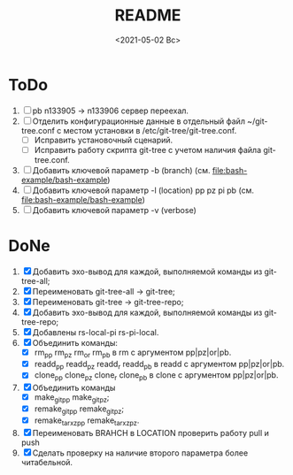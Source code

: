 #+options: ':nil *:t -:t ::t <:t H:3 \n:nil ^:t arch:headline
#+options: author:t broken-links:nil c:nil creator:nil
#+options: d:(not "LOGBOOK") date:t e:t email:nil f:t inline:t num:t
#+options: p:nil pri:nil prop:nil stat:t tags:t tasks:t tex:t
#+options: timestamp:t title:t toc:t todo:t |:t
#+title: README
#+date: <2021-05-02 Вс>
#+author:
#+email: mnasoft@gmail.com
#+language: en
#+select_tags: export
#+exclude_tags: noexport
#+creator: Emacs 27.2 (Org mode 9.4.4)
#+options: html-link-use-abs-url:nil html-postamble:auto
#+options: html-preamble:t html-scripts:t html-style:t
#+options: html5-fancy:nil tex:t
#+html_doctype: xhtml-strict
#+html_container: div
#+description:
#+keywords:
#+html_link_home:
#+html_link_up:
#+html_mathjax:
#+html_equation_reference_format: \eqref{%s}
#+html_head:
#+html_head_extra:
#+subtitle:
#+infojs_opt:
#+creator: <a href="https://www.gnu.org/software/emacs/">Emacs</a> 27.2 (<a href="https://orgmode.org">Org</a> mode 9.4.4)
#+latex_header:

* ToDo
1. [ ] pb n133905 -> n133906 сервер переехал.
2. [ ] Отделить конфигурационные данные в отдельный файл
   ~/git-tree.conf с местом установки в /etc/git-tree/git-tree.conf.
   - [ ] Исправить установочный сценарий.
   - [ ] Исправить работу скрипта git-tree с учетом наличия файла
     git-tree.conf.
3. [ ] Добавить ключевой параметр -b (branch)
   (см. [[file:bash-example/bash-example]])
4. [ ] Добавить ключевой параметр -l (location) pp pz pi pb
   (см. [[file:bash-example/bash-example]])
5. [ ] Добавить ключевой параметр -v (verbose)
   
* DoNe
1. [X] Добавить эхо-вывод для каждой, выполняемой команды из
     git-tree-all;
2. [X] Переименовать git-tree-all -> git-tree;
3. [X] Переименовать git-tree -> git-tree-repo;
4. [X] Добавить эхо-вывод для каждой, выполняемой команды из git-tree-repo;
5. [X] Добавлены  rs-local-pi rs-pi-local.   
6. [X] Объединить команды:
   - [X] rm_pp rm_pz rm_or rm_pb в rm с аргументом pp|pz|or|pb.
   - [X] readd_pp readd_pz readd_r readd_pb в readd с аргументом pp|pz|or|pb.
   - [X] clone_pp clone_pz clone_r clone_pb в clone с аргументом pp|pz|or|pb.
7. [X] Объединить команды
   - [X] make_git_pp make_git_pz;
   - [X] remake_git_pp remake_git_pz;
   - [X] remake_tar_xz_pp remake_tar_xz_pz.
8. [X] Переименовать BRAHCH в LOCATION проверить работу pull и push
9. [X] Сделать проверку на наличие второго параметра более
   читабельной.
